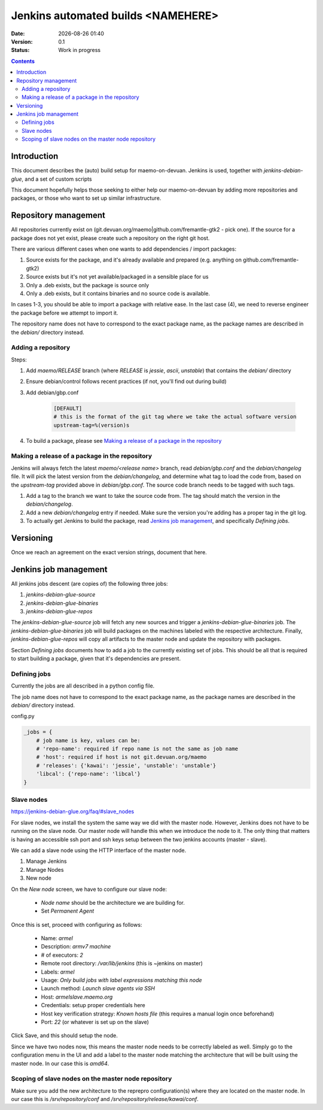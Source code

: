 ===================================
Jenkins automated builds <NAMEHERE>
===================================

.. |date| date:: %Y-%m-%d %H:%M

:Date: |date|
:Version: 0.1
:Status: Work in progress

.. contents::



Introduction
============

This document describes the (auto) build setup for maemo-on-devuan.
Jenkins is used, together with `jenkins-debian-glue`, and a set of custom scripts 

This document hopefully helps those seeking to either help our maemo-on-devuan
by adding more repositories and packages, or those who want to set up similar
infrastructure.


Repository management
=====================

All repositories currently exist on (git.devuan.org/maemo|github.com/fremantle-gtk2 -
pick one).  If the source for a package does not yet exist, please create such
a repository on the right git host.

There are various different cases when one wants to add dependencies / import packages:

1. Source exists for the package, and it's already available and prepared (e.g. anything on github.com/fremantle-gtk2)
2. Source exists but it's not yet available/packaged in a sensible place for us
3. Only a .deb exists, but the package is source only
4. Only a .deb exists, but it contains binaries and no source code is available.

In cases 1-3, you should be able to import a package with relative ease. In the
last case (4), we need to reverse engineer the package before we attempt to
import it.

The repository name does not have to correspond to the exact package name, as
the package names are described in the `debian/` directory instead. 


Adding a repository
-------------------

Steps:

1. Add `maemo/RELEASE` branch (where `RELEASE` is `jessie`, `ascii`,
   `unstable`) that contains the `debian/` directory
2. Ensure debian/control follows recent practices (if not, you'll find out
   during build)
3. Add debian/gbp.conf

    .. code-block:: ini

        [DEFAULT]
        # this is the format of the git tag where we take the actual software version
        upstream-tag=%(version)s

4. To build a package, please see `Making a release of a package in the repository`_


Making a release of a package in the repository
-----------------------------------------------

Jenkins will always fetch the latest `maemo/<release name>` branch, read
`debian/gbp.conf` and the `debian/changelog` file. It will pick the latest
version from the `debian/changelog`, and determine what tag to load the code
from, based on the `upstream-tag` provided above in `debian/gbp.conf`. The
source code branch needs to be tagged with such tags.


1. Add a tag to the branch we want to take the source code from. The tag should
   match the version in the `debian/changelog`.
2. Add a new `debian/changelog` entry if needed.
   Make sure the version you're adding has a proper tag in the git log.
3. To actually get Jenkins to build the package, read
   `Jenkins job management`_, and specifically `Defining jobs`.


Versioning
==========

Once we reach an agreement on the exact version strings, document that here.


Jenkins job management
======================

All jenkins jobs descent (are copies of) the following three jobs:

1. `jenkins-debian-glue-source`
2. `jenkins-debian-glue-binaries`
3. `jenkins-debian-glue-repos`

The `jenkins-debian-glue-source` job will fetch any new sources and trigger a
`jenkins-debian-glue-binaries` job. The `jenkins-debian-glue-binaries` job will
build packages on the machines labeled with the respective architecture. Finally,
`jenkins-debian-glue-repos` will copy all artifacts to the master node and
update the repository with packages.

Section `Defining jobs` documents how to add a job to the currently existing
set of jobs. This should be all that is required to start building a package,
given that it's dependencies are present.

.. These can be passed as params to build_job().
..  build_job(name, parameters=None, token=None)
..     parameters – parameters for job, or None, dict



Defining jobs
-------------

Currently the jobs are all described in a python config file.

The job name does not have to correspond to the exact package name, as
the package names are described in the `debian/` directory instead. 

config.py

.. code-block:: python

    _jobs = {
        # job name is key, values can be:
        # 'repo-name': required if repo name is not the same as job name
        # 'host': required if host is not git.devuan.org/maemo
        # 'releases': {'kawai': 'jessie', 'unstable': 'unstable'}
        'libcal': {'repo-name': 'libcal'}
    }


Slave nodes
-----------

https://jenkins-debian-glue.org/faq/#slave_nodes

For slave nodes, we install the system the same way we did with the master
node. However, Jenkins does not have to be running on the slave node. Our
master node will handle this when we introduce the node to it. The only thing
that matters is having an accessible ssh port and ssh keys setup between the
two jenkins accounts (master - slave).

We can add a slave node using the HTTP interface of the master node.

1. Manage Jenkins
2. Manage Nodes
3. New node

On the `New node` screen, we have to configure our slave node:

    * `Node name` should be the architecture we are building for.
    * Set `Permanent Agent`

Once this is set, proceed with configuring as follows:

    * Name: `armel`
    * Description: `armv7 machine`
    * # of executors: `2`
    * Remote root directory: `/var/lib/jenkins`
      (this is ~jenkins on master)
    * Labels: `armel`
    * Usage: `Only build jobs with label expressions matching this node`
    * Launch method: `Launch slave agents via SSH`
    * Host: `armelslave.maemo.org`
    * Credentials: setup proper credentials here
    * Host key verification strategy: `Known hosts file`
      (this requires a manual login once beforehand)
    * Port: `22` (or whatever is set up on the slave)

Click Save, and this should setup the node.

Since we have two nodes now, this means the master node needs to be correctly
labeled as well. Simply go to the configuration menu in the UI and add a label
to the master node matching the architecture that will be built using the
master node. In our case this is `amd64`.


Scoping of slave nodes on the master node repository
----------------------------------------------------

Make sure you add the new architecture to the reprepro configuration(s) where
they are located on the master node. In our case this is `/srv/repository/conf`
and `/srv/repository/release/kawai/conf`.
